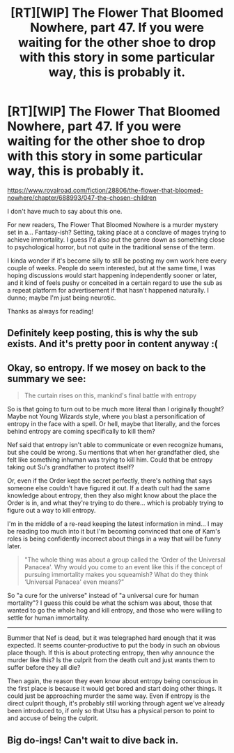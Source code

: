 #+TITLE: [RT][WIP] The Flower That Bloomed Nowhere, part 47. If you were waiting for the other shoe to drop with this story in some particular way, this is probably it.

* [RT][WIP] The Flower That Bloomed Nowhere, part 47. If you were waiting for the other shoe to drop with this story in some particular way, this is probably it.
:PROPERTIES:
:Author: lurinaa
:Score: 41
:DateUnix: 1622107658.0
:DateShort: 2021-May-27
:END:
[[https://www.royalroad.com/fiction/28806/the-flower-that-bloomed-nowhere/chapter/688993/047-the-chosen-children]]

I don't have much to say about this one.

For new readers, The Flower That Bloomed Nowhere is a murder mystery set in a... Fantasy-ish? Setting, taking place at a conclave of mages trying to achieve immortality. I guess I'd also put the genre down as something close to psychological horror, but not quite in the traditional sense of the term.

I kinda wonder if it's become silly to still be posting my own work here every couple of weeks. People do seem interested, but at the same time, I was hoping discussions would start happening independently sooner or later, and it kind of feels pushy or conceited in a certain regard to use the sub as a repeat platform for advertisement if that hasn't happened naturally. I dunno; maybe I'm just being neurotic.

Thanks as always for reading!


** Definitely keep posting, this is why the sub exists. And it's pretty poor in content anyway :(
:PROPERTIES:
:Author: davorzdralo
:Score: 12
:DateUnix: 1622136718.0
:DateShort: 2021-May-27
:END:


** Okay, so entropy. If we mosey on back to the summary we see:

#+begin_quote
  The curtain rises on this, mankind's final battle with entropy
#+end_quote

So is that going to turn out to be much more literal than I originally thought? Maybe not Young Wizards style, where you blast a personification of entropy in the face with a spell. Or hell, maybe that literally, and the forces behind entropy are coming specifically to kill them?

Nef said that entropy isn't able to communicate or even recognize humans, but she could be wrong. Su mentions that when her grandfather died, she felt like something inhuman was trying to kill him. Could that be entropy taking out Su's grandfather to protect itself?

Or, even if the Order kept the secret perfectly, there's nothing that says someone else couldn't have figured it out. If a death cult had the same knowledge about entropy, then they also might know about the place the Order is in, and what they're trying to do there... which is probably trying to figure out a way to kill entropy.

I'm in the middle of a re-read keeping the latest information in mind... I may be reading too much into it but I'm becoming convinced that one of Kam's roles is being confidently incorrect about things in a way that will be funny later.

#+begin_quote
  "The whole thing was about a group called the ‘Order of the Universal Panacea'. Why would you come to an event like this if the concept of pursuing immortality makes you squeamish? What do they think ‘Universal Panacea' even means?”
#+end_quote

So "a cure for the universe" instead of "a universal cure for human mortality"? I guess this could be what the schism was about, those that wanted to go the whole hog and kill entropy, and those who were willing to settle for human immortality.

--------------

Bummer that Nef is dead, but it was telegraphed hard enough that it was expected. It seems counter-productive to put the body in such an obvious place though. If this is about protecting entropy, then why announce the murder like this? Is the culprit from the death cult and just wants them to suffer before they all die?

Then again, the reason they even know about entropy being conscious in the first place is because it would get bored and start doing other things. It could just be approaching murder the same way. Even if entropy is the direct culprit though, it's probably still working through agent we've already been introduced to, if only so that Utsu has a physical person to point to and accuse of being the culprit.
:PROPERTIES:
:Author: Badewell
:Score: 4
:DateUnix: 1622138509.0
:DateShort: 2021-May-27
:END:


** Big do-ings! Can't wait to dive back in.
:PROPERTIES:
:Author: WalterTFD
:Score: 2
:DateUnix: 1622153492.0
:DateShort: 2021-May-28
:END:
